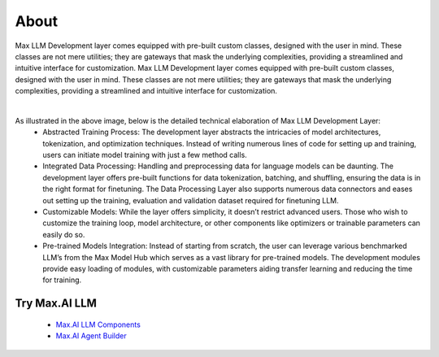 About
===========

Max LLM Development layer comes equipped with pre-built custom classes, designed with the user in mind. These classes are not mere utilities; they are gateways that mask the underlying complexities, providing a streamlined and intuitive interface for customization. Max LLM Development layer comes equipped with pre-built custom classes, designed with the user in mind. These classes are not mere utilities; they are gateways that mask the underlying complexities, providing a streamlined and intuitive interface for customization.


.. image:: ../static/images/LLM-Development.png
   :width: 600px
   :align: center
   :alt: Max.AI LLM Architecture

|

As illustrated in the above image, below is the detailed technical elaboration of Max LLM Development Layer:
    - Abstracted Training Process: The development layer abstracts the intricacies of model architectures, tokenization, and optimization techniques. Instead of writing numerous lines of code for setting up and training, users can initiate model training with just a few method calls.
    - Integrated Data Processing: Handling and preprocessing data for language models can be daunting. The development layer offers pre-built functions for data tokenization, batching, and shuffling, ensuring the data is in the right format for finetuning. The Data Processing Layer also supports numerous data connectors and eases out setting up the training, evaluation and validation dataset required for finetuning LLM.
    - Customizable Models: While the layer offers simplicity, it doesn’t restrict advanced users. Those who wish to customize the training loop, model architecture, or other components like optimizers or trainable parameters can easily do so. 
    - Pre-trained Models Integration: Instead of starting from scratch, the user can leverage various benchmarked LLM’s from the Max Model Hub which serves as a vast library for pre-trained models. The development modules provide easy loading of modules, with customizable parameters aiding transfer learning and reducing the time for training.



Try Max.AI LLM
^^^^^^^^^^^^^^
    - `Max.AI LLM Components <https://github.com/zs-personalize-ai/Max.AI-Playground/blob/master/llm/MaxLLMComponents.ipynb>`_
    - `Max.AI Agent Builder <https://github.com/zs-personalize-ai/Max.AI-Playground/blob/master/llm/MaxQAAgent.ipynb>`_